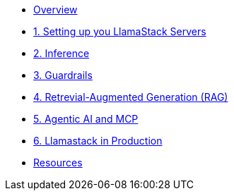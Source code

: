 
* xref:index.adoc[Overview]

* xref:01-Getting-Started.adoc[1. Setting up you LlamaStack Servers]
// ** xref:01-Getting-Started.adoc#ollama_setup[Local Ollama Intro]
// ** xref:01-Getting-Started.adoc#llamastack_local_server[Setting up your first LLamaStack Server]
// ** xref:01-Getting-Started.adoc#llamastack_command_line[Having fun with Llamastack command line]

* xref:02-Inference.adoc[2. Inference]

* xref:03-Guardrails.adoc[3. Guardrails]
* xref:04-RAG.adoc[4. Retrevial-Augmented Generation (RAG)]
* xref:05-Agentic-AI-and-MCP.adoc[5. Agentic AI and MCP]
* xref:06-Llamastack-in-Production.adoc[6. Llamastack in Production]
* xref:Resources.adoc[Resources]
